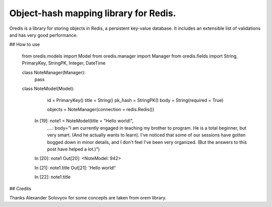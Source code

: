 Object-hash mapping library for Redis.
--------------------------------------

Oredis is a library for storing objects in Redis, a persistent key-value database. It includes an extensible list of validations and has very good performance.


## How to use

    from oredis.models import Model
    from oredis.manager import Manager
    from oredis.fields import String, PrimaryKey, StringPK, Integer, DateTime

    class NoteManager(Manager):
        pass

    class NoteModel(Model):
        id = PrimaryKey()
        title = String()
        pk_hash = StringPK()
        body = String(required = True)

        objects = NoteManager(connection = redis.Redis())

     In [19]: note1 = NoteModel(title = "Hello world!",
        ....: body="I am currently engaged in teaching my brother to program.
        He is a total beginner, but very smart. (And he actually wants to learn).
        I've noticed that some of our sessions have gotten bogged down in minor details,
        and I don't feel I've been very organized. (But the answers to this
        post have helped a lot.)")

     In [20]: note1
     Out[20]: <NoteModel: 942>

     In [21]: note1.title
     Out[21]: 'Hello world!'

     In [22]: note1.title


## Credits

Thanks Alexander Solovyov for some concepts are taken from orem library.